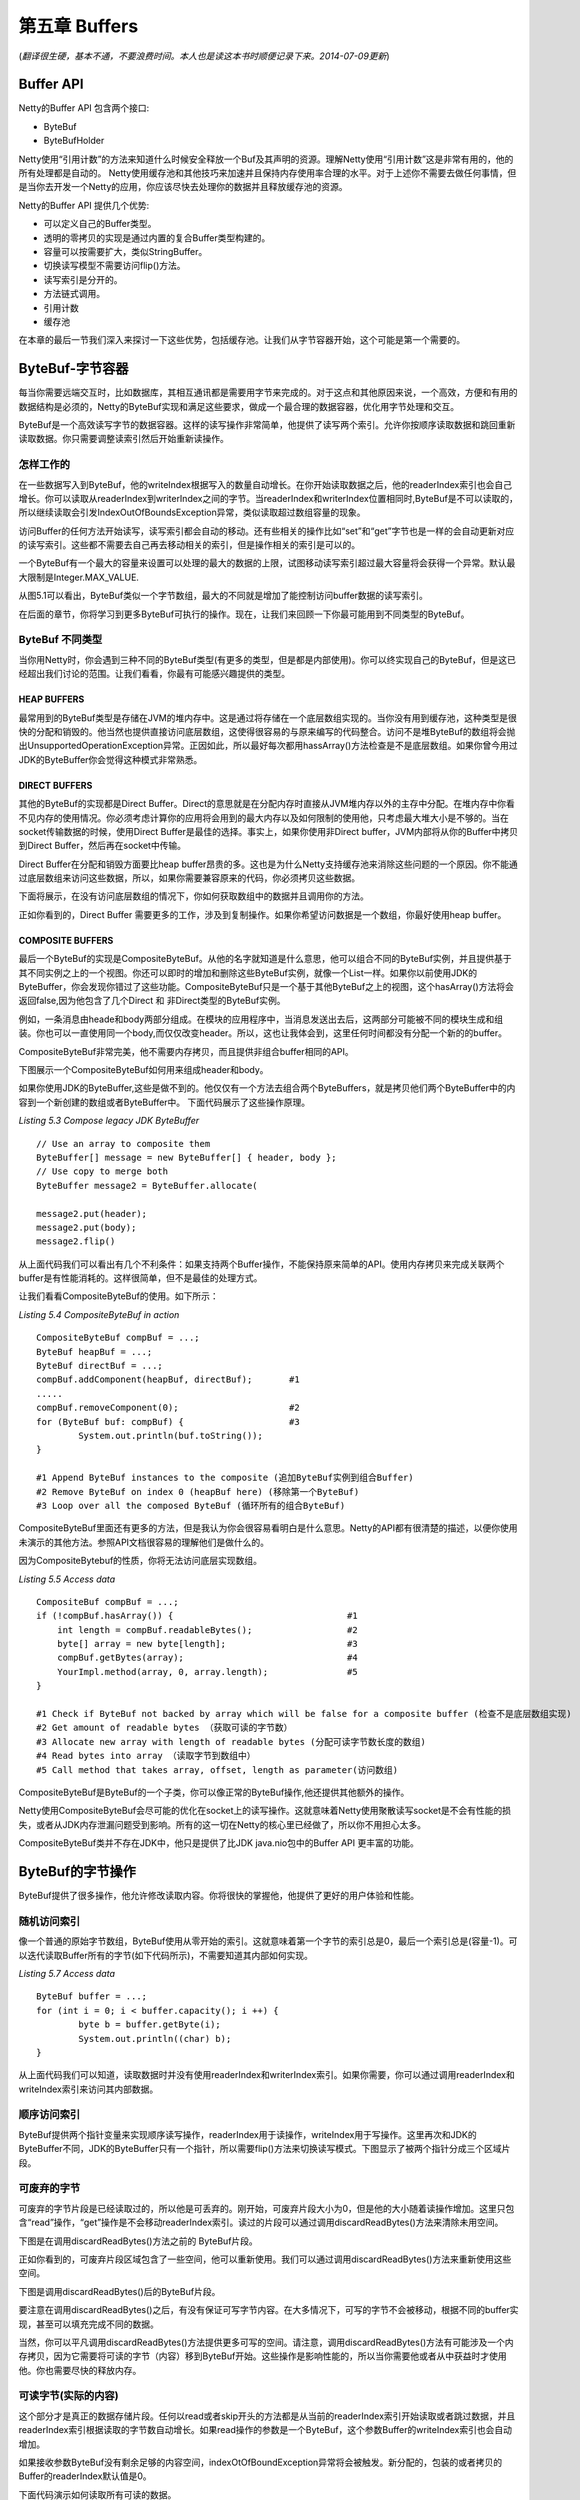 ======================
第五章 Buffers
======================

(*翻译很生硬，基本不通，不要浪费时间。本人也是读这本书时顺便记录下来。2014-07-09更新*)





Buffer API
=============


Netty的Buffer API 包含两个接口:

* ByteBuf

* ByteBufHolder

Netty使用“引用计数”的方法来知道什么时候安全释放一个Buf及其声明的资源。理解Netty使用“引用计数”这是非常有用的，他的所有处理都是自动的。
Netty使用缓存池和其他技巧来加速并且保持内存使用率合理的水平。对于上述你不需要去做任何事情，但是当你去开发一个Netty的应用，你应该尽快去处理你的数据并且释放缓存池的资源。

Netty的Buffer API 提供几个优势:

* 可以定义自己的Buffer类型。

* 透明的零拷贝的实现是通过内置的复合Buffer类型构建的。

* 容量可以按需要扩大，类似StringBuffer。

* 切换读写模型不需要访问flip()方法。

* 读写索引是分开的。

* 方法链式调用。
  
* 引用计数

* 缓存池

在本章的最后一节我们深入来探讨一下这些优势，包括缓存池。让我们从字节容器开始，这个可能是第一个需要的。

ByteBuf-字节容器
==================

每当你需要远端交互时，比如数据库，其相互通讯都是需要用字节来完成的。对于这点和其他原因来说，一个高效，方便和有用的数据结构是必须的，Netty的ByteBuf实现和满足这些要求，做成一个最合理的数据容器，优化用字节处理和交互。

ByteBuf是一个高效读写字节的数据容器。这样的读写操作非常简单，他提供了读写两个索引。允许你按顺序读取数据和跳回重新读取数据。你只需要调整读索引然后开始重新读操作。


怎样工作的
------------

在一些数据写入到ByteBuf，他的writeIndex根据写入的数量自动增长。在你开始读取数据之后，他的readerIndex索引也会自己增长。你可以读取从readerIndex到writerIndex之间的字节。当readerIndex和writerIndex位置相同时,ByteBuf是不可以读取的，所以继续读取会引发IndexOutOfBoundsException异常，类似读取超过数组容量的现象。

访问Buffer的任何方法开始读写，读写索引都会自动的移动。还有些相关的操作比如“set”和“get”字节也是一样的会自动更新对应的读写索引。这些都不需要去自己再去移动相关的索引，但是操作相关的索引是可以的。

一个ByteBuf有一个最大的容量来设置可以处理的最大的数据的上限，试图移动读写索引超过最大容量将会获得一个异常。默认最大限制是Integer.MAX_VALUE.

.. image:: _static/image/5.1.png

从图5.1可以看出，ByteBuf类似一个字节数组，最大的不同就是增加了能控制访问buffer数据的读写索引。

在后面的章节，你将学习到更多ByteBuf可执行的操作。现在，让我们来回顾一下你最可能用到不同类型的ByteBuf。


ByteBuf 不同类型
------------------

当你用Netty时，你会遇到三种不同的ByteBuf类型(有更多的类型，但是都是内部使用)。你可以终实现自己的ByteBuf，但是这已经超出我们讨论的范围。让我们看看，你最有可能感兴趣提供的类型。


HEAP BUFFERS
______________

最常用到的ByteBuf类型是存储在JVM的堆内存中。这是通过将存储在一个底层数组实现的。当你没有用到缓存池，这种类型是很快的分配和销毁的。他当然也提供直接访问底层数组，这使得很容易的与原来编写的代码整合。访问不是堆ByteBuf的数组将会抛出UnsupportedOperationException异常。正因如此，所以最好每次都用hassArray()方法检查是不是底层数组。如果你曾今用过JDK的ByteBuffer你会觉得这种模式非常熟悉。


DIRECT BUFFERS
_______________

其他的ByteBuf的实现都是Direct Buffer。Direct的意思就是在分配内存时直接从JVM堆内存以外的主存中分配。在堆内存中你看不见内存的使用情况。你必须考虑计算你的应用将会用到的最大内存以及如何限制的使用他，只考虑最大堆大小是不够的。当在socket传输数据的时候，使用Direct Buffer是最佳的选择。事实上，如果你使用非Direct buffer，JVM内部将从你的Buffer中拷贝到Direct Buffer，然后再在socket中传输。

Direct Buffer在分配和销毁方面要比heap buffer昂贵的多。这也是为什么Netty支持缓存池来消除这些问题的一个原因。你不能通过底层数组来访问这些数据，所以，如果你需要兼容原来的代码，你必须拷贝这些数据。

下面将展示，在没有访问底层数组的情况下，你如何获取数组中的数据并且调用你的方法。

.. image:: _static/image/5.2.png 

正如你看到的，Direct Buffer 需要更多的工作，涉及到复制操作。如果你希望访问数据是一个数组，你最好使用heap buffer。

COMPOSITE BUFFERS
__________________

最后一个ByteBuf的实现是CompositeByteBuf。从他的名字就知道是什么意思，他可以组合不同的ByteBuf实例，并且提供基于其不同实例之上的一个视图。你还可以即时的增加和删除这些ByteBuf实例，就像一个List一样。如果你以前使用JDK的ByteBuffer，你会发现你错过了这些功能。CompositeByteBuf只是一个基于其他ByteBuf之上的视图，这个hasArray()方法将会返回false,因为他包含了几个Direct 和 非Direct类型的ByteBuf实例。

例如，一条消息由heade和body两部分组成。在模块的应用程序中，当消息发送出去后，这两部分可能被不同的模块生成和组装。你也可以一直使用同一个body,而仅仅改变header。所以，这也让我体会到，这里任何时间都没有分配一个新的的buffer。

CompositeByteBuf非常完美，他不需要内存拷贝，而且提供非组合buffer相同的API。

下图展示一个CompositeByteBuf如何用来组成header和body。

.. image:: _static/image/5.2-1.png 

如果你使用JDK的ByteBuffer,这些是做不到的。他仅仅有一个方法去组合两个ByteBuffers，就是拷贝他们两个ByteBuffer中的内容到一个新创建的数组或者ByteBuffer中。
下面代码展示了这些操作原理。

*Listing 5.3 Compose legacy JDK ByteBuffer*
::

	// Use an array to composite them
	ByteBuffer[] message = new ByteBuffer[] { header, body };
	// Use copy to merge both
	ByteBuffer message2 = ByteBuffer.allocate(
	￼
	message2.put(header);
	message2.put(body);
	message2.flip()

从上面代码我们可以看出有几个不利条件：如果支持两个Buffer操作，不能保持原来简单的API。使用内存拷贝来完成关联两个buffer是有性能消耗的。这样很简单，但不是最佳的处理方式。

让我们看看CompositeByteBuf的使用。如下所示：

*Listing 5.4 CompositeByteBuf in action*
::

	CompositeByteBuf compBuf = ...;
	ByteBuf heapBuf = ...;
   	ByteBuf directBuf = ...;
	compBuf.addComponent(heapBuf, directBuf);       #1
	.....
	compBuf.removeComponent(0);                     #2
	for (ByteBuf buf: compBuf) {                    #3 
		System.out.println(buf.toString());
	}
	
	#1 Append ByteBuf instances to the composite (追加ByteBuf实例到组合Buffer)
	#2 Remove ByteBuf on index 0 (heapBuf here) (移除第一个ByteBuf)
	#3 Loop over all the composed ByteBuf (循环所有的组合ByteBuf)

CompositeByteBuf里面还有更多的方法，但是我认为你会很容易看明白是什么意思。Netty的API都有很清楚的描述，以便你使用未演示的其他方法。参照API文档很容易的理解他们是做什么的。

因为CompositeBytebuf的性质，你将无法访问底层实现数组。

*Listing 5.5 Access data*
::
	CompositeBuf compBuf = ...;
   	if (!compBuf.hasArray()) {                                 #1
	    int length = compBuf.readableBytes();                  #2 
	    byte[] array = new byte[length];                       #3 
	    compBuf.getBytes(array);                               #4 
	    YourImpl.method(array, 0, array.length);               #5
	}

	#1 Check if ByteBuf not backed by array which will be false for a composite buffer (检查不是底层数组实现)
	#2 Get amount of readable bytes （获取可读的字节数）
	#3 Allocate new array with length of readable bytes (分配可读字节数长度的数组)
	#4 Read bytes into array （读取字节到数组中）
	#5 Call method that takes array, offset, length as parameter(访问数组)

CompositeByteBuf是ByteBuf的一个子类，你可以像正常的ByteBuf操作,他还提供其他额外的操作。

Netty使用CompositeByteBuf会尽可能的优化在socket上的读写操作。这就意味着Netty使用聚散读写socket是不会有性能的损失，或者从JDK内存泄漏问题受到影响。所有的这一切在Netty的核心里已经做了，所以你不用担心太多。


CompositeByteBuf类并不存在JDK中，他只是提供了比JDK java.nio包中的Buffer API 更丰富的功能。

ByteBuf的字节操作
===================

ByteBuf提供了很多操作，他允许修改读取内容。你将很快的掌握他，他提供了更好的用户体验和性能。


随机访问索引
----------------

像一个普通的原始字节数组，ByteBuf使用从零开始的索引。这就意味着第一个字节的索引总是0，最后一个索引总是(容量-1)。可以迭代读取Buffer所有的字节(如下代码所示)，不需要知道其内部如何实现。

*Listing 5.7 Access data*
::
	ByteBuf buffer = ...;
	for (int i = 0; i < buffer.capacity(); i ++) {
        	byte b = buffer.getByte(i);
		System.out.println((char) b); 
	}

从上面代码我们可以知道，读取数据时并没有使用readerIndex和writerIndex索引。如果你需要，你可以通过调用readerIndex和writeIndex索引来访问其内部数据。


顺序访问索引
----------------

ByteBuf提供两个指针变量来实现顺序读写操作，readerIndex用于读操作，writeIndex用于写操作。这里再次和JDK的ByteBuffer不同，JDK的ByteBuffer只有一个指针，所以需要flip()方法来切换读写模式。下图显示了被两个指针分成三个区域片段。

.. image:: _static/image/5.3.png


可废弃的字节
-------------

可废弃的字节片段是已经读取过的，所以他是可丢弃的。刚开始，可废弃片段大小为0，但是他的大小随着读操作增加。这里只包含“read”操作，“get”操作是不会移动readerIndex索引。读过的片段可以通过调用discardReadBytes()方法来清除未用空间。

下图是在调用discardReadBytes()方法之前的 ByteBuf片段。

.. image:: _static/image/5.3.png


正如你看到的，可废弃片段区域包含了一些空间，他可以重新使用。我们可以通过调用discardReadBytes()方法来重新使用这些空间。

下图是调用discardReadBytes()后的ByteBuf片段。

.. image:: _static/image/5.5.png

要注意在调用discardReadBytes()之后，有没有保证可写字节内容。在大多情况下，可写的字节不会被移动，根据不同的buffer实现，甚至可以填充完成不同的数据。

当然，你可以平凡调用discardReadBytes()方法提供更多可写的空间。请注意，调用discardReadBytes()方法有可能涉及一个内存拷贝，因为它需要将可读的字节（内容）移到ByteBuf开始。这些操作是影响性能的，所以当你需要他或者从中获益时才使用他。你也需要尽快的释放内存。


可读字节(实际的内容)
-------------------------


这个部分才是真正的数据存储片段。任何以read或者skip开头的方法都是从当前的readerIndex索引开始读取或者跳过数据，并且readerIndex索引根据读取的字节数自动增长。如果read操作的参数是一个ByteBuf，这个参数Buffer的writeIndex索引也会自动增加。


如果接收参数ByteBuf没有剩余足够的内容空间，indexOtOfBoundException异常将会被触发。新分配的，包装的或者拷贝的Buffer的readerIndex默认值是0。

下面代码演示如何读取所有可读的数据。

*Listing 5.8 Read data*
::
	// Iterates the readable bytes of a buffer. 
	ByteBuf buffer = ...;
	while (buffer.readable()) {
	     System.out.println(buffer.readByte()); 
	}

可写字节
------------

这部分是未定义的空间，是用来填写数据的。任何以write开头的方法的操作都会从当前的writerIndex索引开始写入数据，并且writeIndex索引根据写入的字节数自动增加。如果write操作的的参数也是一个ByteBuf，参数ByteBuf的readerIndex也会自动增加。

如果没有剩余足够的可写字节，则会抛出IndexOutOfBoundException异常。新分配buffer的wrterIndex索引值是0。

下面代码例子演示了用随机int数字填入buffer中，直到填满为止。

*Listing 5.9 Write data*
::
	// Fills the writable bytes of a buffer with random integers. 
	ByteBuf buffer = ...;
	while (buffer.writableBytes() >= 4) {
	     buffer.writeInt(random.nextInt()); 
	}

清空buffer索引
----------------

通过调用clear()方法可以把readerIndex和writerIndex设置为0。他不会清空buffer中的内容，只是设置了两个指针指向0。请注意这里的clear的意思不同于JDK中ByteBuffer.clear()。

让我们看一下他的功能。下图是一个ByteBuf的三个不同数据片段。

.. image::  _static/image/5.6.png

上图所示，在调用clear()方法之前，有三个数据片段。在调用之后，数据片段已经被改变，如下图所示。

.. image::  _static/image/5.7.png

对比discardReadBytes()，clear()操作是非常廉价的，他只是移动指针不需要任何的内存拷贝。


查询操作
-------------

各种个样的indexOf()方法，能够帮助我们找到满足一定条件的索引。复杂的动态顺序搜索和简单的静态单字节搜索都可以使用ByteBufProcessor的实现来完成。

如果你正在解码可变长度的数据，如NULL结尾的字符串，你会发现bytesBefore(byte)方法很有用。让我们来想象一下你写的一个应用程序，需要用到socket，并且用到了NULL结尾的字符串内容。使用bytesBefore()方法，你很容易的消费这些数据，也不需要手工的去读取每个字节去检查NULL结尾的字节。不用ByteBufProcessor的话，你需要自己来实现这些所有的方法。此外，ByteBufProcessor是更有效的，因为他在处理过程中只需要很少的“约束检查”。


标记和重置
-------------

在说明之前，我们先在buffer中设置两个标记索引。其中一个是存储readerIndex索引，另一个是存储writerIndex索引。你可以调用reset方法来复位标记的读写索引(readerIndex,wrtiterIndex)。这个方法类似在InputStream中流行的mark,reset方法，但是这里的reset方法没有读限制。


此外，你也可用通过调用readerIndex(int)和writerIndex(int)方法来设置读写索引(readerIndex,writerIndex)。如果设置readerIndex或者writerIndex是一个非法的位置将会引起IndexOutOfBoundException异常。

衍生的Buffers
-----------------

根据已存在的buffer通过调用duplicte(),slice(),slice(int,int),readOnly()或者order(ByeOrder)创建一个视图。一个衍生出来的buffer有独立的readerInder,writerIndex和标记索引，但是他共享其他的内部数据，和NIO的ByteBuffer方式一样。因为共享了内部数据，他的创建是很廉价的，也是创建的优先选择方式，比如在一个操作中，你需要ByteBuf的一部分数据。

如果你需要从一个已存在的Buffer中的拷贝一个新的Buffer，可以使用copy()或者copy(int,int)方法代替。下面代码展示如何使用ByteBuf的slice方法。

*Listing 5.10 Slice a ByteBuf*
::
	Charset utf8 = Charset.forName("UTF-8");
	ByteBuf buf  = Unpooled.copiedBuffer("Netty in Action rocks!",utf8);    #1

        ByteBuf sliced = buf.slice(0,14);                                       #2
        System.out.println(sliced.toString(utf8);                               #3

        buf.setByte(0, (byte) 'J');                                             #4
        assert buf.get(0) == sliced.get(0);                                     #5

	#1 用给定的字符串创建一个ByteBuf
	#2 用buf的0～14字节切割一个新的ByteBuf
	#3 包含"Netty in Action"
	#4 更新buf中0位的字节。
	#5 比较buf和sliced的第一个字节，他们是相等的，因为她们共用同样的内容。


现在让我们来看看如何通过ByteBuf的copy来创建一个ByteBuf和slice方法创建有何不同。下面代码展示ByteBuf的copy是如何工作的。

*Listing 5.11 Copying a ByteBuf*
::
	Charset utf8 = Charset.forName("UTF-8");
	ByteBuf buf  = Unpooled.copieBuffer("Netty in Action rocks!", utf8);   #1
	
	ByteBuf copy = buf.copy(0, 14);                                        #2
	System.out.println(copy.toString(utf8);                                #3

	buf.setByte(0, (byte) 'J');					       #4
	assert buf.get(0) != copy.get(0);				       #5


	#1 用给定的字符串创建一个ByteBuf
	#2 用buf的0～14字节拷贝一个新的ByteBuf
	#3 包含"Netty in Action"
	#4 更新buf中0位的字节。
	#5 比较buf和sliced的第一个字节，他们是不相等的，因为她们没有共用同样的内容。

该API是相同的，但是修改内容的影响，衍生的ByteBuf是不相同的。

无论什么时候尽可能的使用slice方法，并且在必须的时候才使用copy方法。创建一个ByteBuf的拷贝更昂贵，因为他需要内存拷贝。


读写操作
------------

有两种类型的读写操作：

	* 基于位置索引下标读写操作(get/set)，他只读取指定位置的字节或者设置指定位置的字节。
	* 任何的读写操作(read/write)都会从当前的读写索引(readerIndex,writerIndex)开始读写，并且读写索引会自动增加。

*(译者注：简单说读写分两种情况，一种是不会改变读写索引的，另一中是会改变读写索引的。后面列出的都是一些方法，这里就不一一列出了，更多请看Netty API docs)*


其他有用的一些操作
--------------------

其实还有其他很有用的方法没有提及到，但是我们可能经常会用到。下图列出一些方法并且解释她们是做什么用的。

.. image::  _static/image/table5.5.png


你可能经常用到一下POJO对象，需要存储她们并且恢复成POJO对象。通常，保持这些被包含的对象的顺序是很重要的。为了这个目的，Netty提供了其他的数据容器叫做MessageBuf。


ByteBufHolder
----------------

通常，你有一个对象持有字节和其他的属性，比如一个HTTP的response对象。他有一些属性，如状态码，cookies等等，但是实际上他的内容是字节。


由于这种场景是常见的，Netty 提供了一个ByteBufHolder抽象类。这样使得Netty可以使用像缓存池这些高级功能，ByteBuf持有的数据可从缓存池中获取，同时Netty还可以自动释放他们。

事实上ByteBufHolder只有很少的方法去访问他持有的数据和使用引用计数。如果你想实现一个"message object" 用ByteBuf 来存储"payload/data"，最好的方法就是使用ByteBufHolder 类。

(*这接口的data()方法已经修改成content()*)


Netty buffer 的工具类
========================

使用JDK NIO API是很困难的。但是Netty各种各样的Buf 实现是非常容易使用，Netty已经提供一系列的工具类来创建和使用各种各样的Buffer。在这段，我们看三个工具类，因为你在使用Netty时最有用的工具类。


ByteBufAllocator - 分配ByteBuf
--------------------------------
前面我们提及过，Netty为各种各样的ByteBuf实现提供缓存池支持。Netty 提供了ByteBufAllocator来实现这些功能。从类的名称就可以看出他是负责分配前面提到过的各种类型的ByteBuf实例。不管是否是缓存的还是不指定的其他实现，都不会改变ByteBuf的操作。

ByteBufAllocator 提供了很多方法，这里不在一一列出，详情请看API docs。


ByteBufAllocator 里的方法提供了一些额外的参数用来设置ByteBuf的初始容量和最大容量。你要记住ByteBuf是可以根据需要扩大容量的，直到扩大到最大容量为止。


获取ByteBufAllocator的引用是很简单的，你可以通过channel或者ChannelHandlerContext获取。

Netty 有两个不同的ByteBufAllocator实现。一个是实现ByteBuf缓存池,他可以减少内存的消耗和保持最小的内存碎片。事实上这些实现已经不是本书的讨论范围，但是让我们注意他是基于jemalloc和利用操作系统相同的算法来高效的分配内存。

另外一个实现不是缓存池的。Netty 默认使用PooledByteBufAllocator，也可以非常容易的通过ChannelConfig来修改。


Unpooled - 创建Buffer很容易
------------------------------

很多场景你不能访问前面提到的ByteBuf，因为你没有ByteBufAllocator的引用。针对这个，Netty提供了一个Unpooled的工具类。这类提供了静态的帮助方法去创建没有使用缓存的ByteBuf实例。

他提供的方法不一一列举，请看API docs。

Unpooled工具类使得在Netty以外也可以很容易的使用Netty buffer API，你会发现他很有用，可以受益于高性能可扩展的Buffer API，又不需要Netty的其他部分。


ByteBufUtil - 小但是很有用
------------------------------

其他有用的类是ByteBufUtil。这个类提供一些静态的帮助方法，当我们操作ByteBuf，这些方法是很有用的。最主要的一个原因是，这些方法不依赖ByteBuf是否被缓存。


最可贵的是他提供了静态方法hexdump()。他可以输出16进制内容。在很多场景中这是很有用的。十六进制值可以很容易地转换回实际字节表示。你可能想知道为什么不能直接打印这些字节，问题是，这可能会导致难以阅读。

(完)

